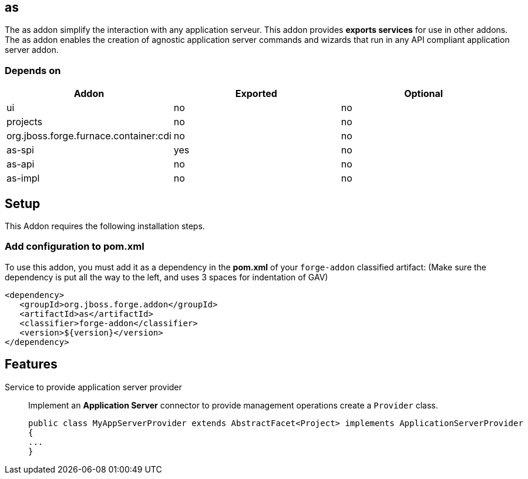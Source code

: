 == as
:idprefix: id_ 
The as addon simplify the interaction with any application serveur.
This addon provides *exports services* for use in other addons. The as addon enables the creation of agnostic application server commands and wizards that run in any API compliant application server addon.

=== Depends on
[options="header"]
|===
|Addon |Exported |Optional

|ui
|no
|no

|projects
|no
|no

|org.jboss.forge.furnace.container:cdi
|no
|no

|as-spi
|yes
|no

|as-api
|no
|no

|as-impl
|no
|no


|===


== Setup
This Addon requires the following installation steps.

=== Add configuration to pom.xml 
To use this addon, you must add it as a dependency in the *pom.xml* of your `forge-addon` classified artifact:
(Make sure the dependency is put all the way to the left, and uses 3 spaces for indentation of GAV)
[source,xml]
----
<dependency>
   <groupId>org.jboss.forge.addon</groupId>
   <artifactId>as</artifactId>
   <classifier>forge-addon</classifier>
   <version>${version}</version>
</dependency>
----


== Features

Service to provide application server provider::
Implement an *Application Server* connector to provide management operations create a `Provider` class.

+
[source,java]
----
public class MyAppServerProvider extends AbstractFacet<Project> implements ApplicationServerProvider
{
...
}
----

 